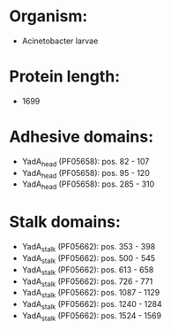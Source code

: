 * Organism:
- Acinetobacter larvae
* Protein length:
- 1699
* Adhesive domains:
- YadA_head (PF05658): pos. 82 - 107
- YadA_head (PF05658): pos. 95 - 120
- YadA_head (PF05658): pos. 285 - 310
* Stalk domains:
- YadA_stalk (PF05662): pos. 353 - 398
- YadA_stalk (PF05662): pos. 500 - 545
- YadA_stalk (PF05662): pos. 613 - 658
- YadA_stalk (PF05662): pos. 726 - 771
- YadA_stalk (PF05662): pos. 1087 - 1129
- YadA_stalk (PF05662): pos. 1240 - 1284
- YadA_stalk (PF05662): pos. 1524 - 1569


